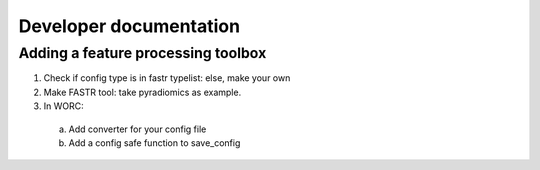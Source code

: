 Developer documentation
============

Adding a feature processing toolbox
---------------------
1. Check if config type is in fastr typelist: else, make your own
2. Make FASTR tool: take pyradiomics as example.
3. In WORC:
  a. Add converter for your config file
  b. Add a config safe function to save_config
